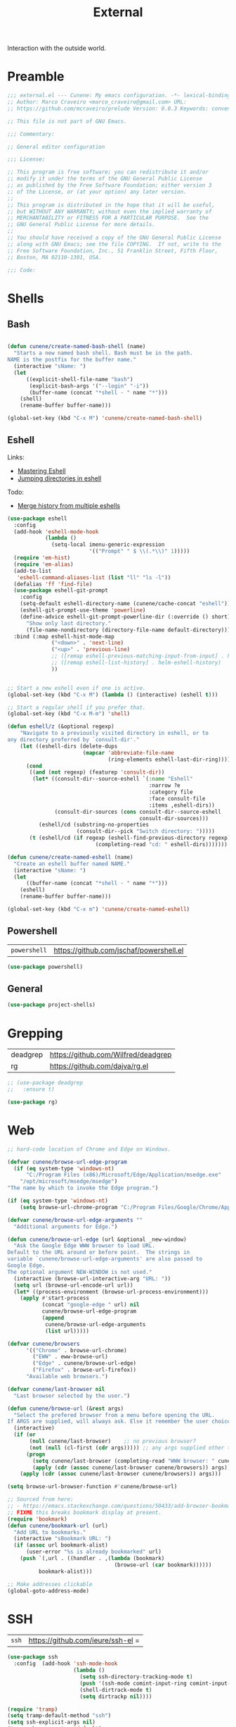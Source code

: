 :PROPERTIES:
:ID: 1A4D59C3-A56B-B7C4-54AB-6466F500580C
:END:
#+title: External
#+author: Marco Craveiro
#+options: <:nil c:nil todo:nil ^:nil d:nil date:nil author:nil toc:nil html-postamble:nil

Interaction with the outside world.

* Preamble

#+begin_src emacs-lisp
;;; external.el --- Cunene: My emacs configuration. -*- lexical-binding: t -*-
;; Author: Marco Craveiro <marco_craveiro@gmail.com> URL:
;; https://github.com/mcraveiro/prelude Version: 0.0.3 Keywords: convenience

;; This file is not part of GNU Emacs.

;;; Commentary:

;; General editor configuration

;;; License:

;; This program is free software; you can redistribute it and/or
;; modify it under the terms of the GNU General Public License
;; as published by the Free Software Foundation; either version 3
;; of the License, or (at your option) any later version.
;;
;; This program is distributed in the hope that it will be useful,
;; but WITHOUT ANY WARRANTY; without even the implied warranty of
;; MERCHANTABILITY or FITNESS FOR A PARTICULAR PURPOSE.  See the
;; GNU General Public License for more details.
;;
;; You should have received a copy of the GNU General Public License
;; along with GNU Emacs; see the file COPYING.  If not, write to the
;; Free Software Foundation, Inc., 51 Franklin Street, Fifth Floor,
;; Boston, MA 02110-1301, USA.

;;; Code:
#+end_src


* Shells
  :PROPERTIES:
  :ID: 564A7580-5A6E-DD64-C733-D0D5604FB41E
  :END:

** Bash

#+begin_src emacs-lisp

(defun cunene/create-named-bash-shell (name)
  "Starts a new named bash shell. Bash must be in the path.
NAME is the postfix for the buffer name."
  (interactive "sName: ")
  (let
      ((explicit-shell-file-name "bash")
       (explicit-bash-args '("--login" "-i"))
       (buffer-name (concat "*shell - " name "*")))
    (shell)
    (rename-buffer buffer-name)))

(global-set-key (kbd "C-x M") 'cunene/create-named-bash-shell)
#+end_src

** Eshell

Links:

- [[https://www.masteringemacs.org/article/complete-guide-mastering-eshell][Mastering Eshell]]
- [[https://karthinks.com/software/jumping-directories-in-eshell/][Jumping directories in eshell]]

Todo:

- [[https://emacs.stackexchange.com/questions/18564/merge-history-from-multiple-eshells][Merge history from multiple eshells]]

#+begin_src emacs-lisp
(use-package eshell
  :config
  (add-hook 'eshell-mode-hook
            (lambda ()
              (setq-local imenu-generic-expression
                          '(("Prompt" " $ \\(.*\\)" 1)))))
  (require 'em-hist)
  (require 'em-alias)
  (add-to-list
   'eshell-command-aliases-list (list "ll" "ls -l"))
  (defalias 'ff 'find-file)
  (use-package eshell-git-prompt
    :config
    (setq-default eshell-directory-name (cunene/cache-concat "eshell"))
    (eshell-git-prompt-use-theme 'powerline)
    (define-advice eshell-git-prompt-powerline-dir (:override () short)
      "Show only last directory."
      (file-name-nondirectory (directory-file-name default-directory))))
  :bind (:map eshell-hist-mode-map
              ("<down>" . 'next-line)
              ("<up>" . 'previous-line)
              ;; ([remap eshell-previous-matching-input-from-input] . helm-eshell-history)
              ;; ([remap eshell-list-history] . helm-eshell-history)
              ))


;; Start a new eshell even if one is active.
(global-set-key (kbd "C-x M") (lambda () (interactive) (eshell t)))

;; Start a regular shell if you prefer that.
(global-set-key (kbd "C-x M-m") 'shell)

(defun eshell/z (&optional regexp)
    "Navigate to a previously visited directory in eshell, or to
any directory proferred by `consult-dir'."
    (let ((eshell-dirs (delete-dups
                        (mapcar 'abbreviate-file-name
                                (ring-elements eshell-last-dir-ring)))))
      (cond
       ((and (not regexp) (featurep 'consult-dir))
        (let* ((consult-dir--source-eshell `(:name "Eshell"
                                             :narrow ?e
                                             :category file
                                             :face consult-file
                                             :items ,eshell-dirs))
               (consult-dir-sources (cons consult-dir--source-eshell
                                          consult-dir-sources)))
          (eshell/cd (substring-no-properties
                      (consult-dir--pick "Switch directory: ")))))
       (t (eshell/cd (if regexp (eshell-find-previous-directory regexp)
                            (completing-read "cd: " eshell-dirs)))))))

(defun cunene/create-named-eshell (name)
  "Create an eshell buffer named NAME."
  (interactive "sName: ")
  (let
      ((buffer-name (concat "*shell - " name "*")))
    (eshell)
    (rename-buffer buffer-name)))

(global-set-key (kbd "C-x m") 'cunene/create-named-eshell)
#+end_src

** Powershell

| =powershell= | [[https://github.com/jschaf/powershell.el]] |

#+begin_src emacs-lisp
(use-package powershell)
#+end_src

** General

#+begin_src emacs-lisp
(use-package project-shells)
#+end_src

* Grepping
  :PROPERTIES:
  :ID: 5B16D805-364F-EBF4-5D1B-B1ACECB48632
  :END:

| deadgrep | https://github.com/Wilfred/deadgrep |
| rg       | https://github.com/dajva/rg.el      |

#+begin_src emacs-lisp
;; (use-package deadgrep
;;   :ensure t)

(use-package rg)
#+end_src

* Web
  :PROPERTIES:
  :ID: 922783F2-AAC2-8E84-A853-6CE81B4363C5
  :END:

#+begin_src emacs-lisp
;; hard-code location of Chrome and Edge on Windows.

(defvar cunene/browse-url-edge-program
  (if (eq system-type 'windows-nt)
      "C:/Program Files (x86)/Microsoft/Edge/Application/msedge.exe"
    "/opt/microsoft/msedge/msedge")
"The name by which to invoke the Edge program.")

(if (eq system-type 'windows-nt)
    (setq browse-url-chrome-program "C:/Program Files/Google/Chrome/Application/chrome"))

(defvar cunene/browse-url-edge-arguments ""
  "Additional arguments for Edge.")

(defun cunene/browse-url-edge (url &optional _new-window)
  "Ask the Google Edge WWW browser to load URL.
Default to the URL around or before point.  The strings in
variable `cunene/browse-url-edge-arguments' are also passed to
Google Edge.
The optional argument NEW-WINDOW is not used."
  (interactive (browse-url-interactive-arg "URL: "))
  (setq url (browse-url-encode-url url))
  (let* ((process-environment (browse-url-process-environment)))
    (apply #'start-process
           (concat "google-edge " url) nil
           cunene/browse-url-edge-program
           (append
            cunene/browse-url-edge-arguments
            (list url)))))

(defvar cunene/browsers
      '(("Chrome" . browse-url-chrome)
        ("EWW" . eww-browse-url)
        ("Edge" . cunene/browse-url-edge)
        ("Firefox" . browse-url-firefox))
      "Available web browsers.")

(defvar cunene/last-browser nil
  "Last browser selected by the user.")

(defun cunene/browse-url (&rest args)
  "Select the prefered browser from a menu before opening the URL.
If ARGS are supplied, will always ask. Else it remember the user choice."
  (interactive)
  (if (or
       (null cunene/last-browser)    ;; no previous browser?
       (not (null (cl-first (cdr args))))) ;; any args supplied other than the URL?
      (progn
        (setq cunene/last-browser (completing-read "WWW browser: " cunene/browsers nil t ""))
        (apply (cdr (assoc cunene/last-browser cunene/browsers)) args))
    (apply (cdr (assoc cunene/last-browser cunene/browsers)) args)))

(setq browse-url-browser-function #'cunene/browse-url)

;; Sourced from here:
;; - https://emacs.stackexchange.com/questions/50433/add-browser-bookmark-to-bookmark-browser
;; FIXME this breaks bookmark display at present.
(require 'bookmark)
(defun cunene/bookmark-url (url)
  "Add URL to bookmarks."
  (interactive "sBookmark URL: ")
  (if (assoc url bookmark-alist)
      (user-error "%s is already bookmarked" url)
    (push `(,url . ((handler . ,(lambda (bookmark)
                                  (browse-url (car bookmark))))))
          bookmark-alist)))

;; Make addresses clickable
(global-goto-address-mode)
#+end_src

* SSH
  :PROPERTIES:
  :ID: 24C98A96-E9E8-4FB4-CF0B-6C58F63F9694
  :END:

| =ssh= | https://github.com/ieure/ssh-el =

#+begin_src emacs-lisp
(use-package ssh
  :config  (add-hook 'ssh-mode-hook
                     (lambda ()
                       (setq ssh-directory-tracking-mode t)
                       (push '(ssh-mode comint-input-ring comint-input-ring-index comint-bol) consult-mode-histories)
                       (shell-dirtrack-mode t)
                       (setq dirtrackp nil))))

(require 'tramp)
(setq tramp-default-method "ssh")
(setq ssh-explicit-args nil)
(tramp-change-syntax 'default)

;; Putty is expected to be on the path.
(when (string-equal system-type "windows-nt")
  (setq ssh-program "putty")
  (add-to-list 'tramp-methods
               `("plinkw"
                 (tramp-login-program        "plink")
                 ;; ("%h") must be a single element, see `tramp-compute-multi-hops'.
                 (tramp-login-args           (("-l" "%u") ("-P" "%p") ("-t")
                                              ("%h") ("\"")
                                              (,(format
                                                 "env 'TERM=%s' 'PROMPT_COMMAND=' 'PS1=%s'"
                                                 tramp-terminal-type
                                                 "$"))
                                              ("/bin/sh") ("\"")))
                 (tramp-remote-shell         "/bin/sh")
                 (tramp-remote-shell-login   ("-l"))
                 (tramp-remote-shell-args    ("-c"))
                 (tramp-default-port         22))
               ))
#+end_src

* Processes
  :PROPERTIES:
  :ID: 66882279-5623-6F14-FFFB-6D4E5175BA41
  :END:

| =prodigy= | https://github.com/rejeep/prodigy.el |

#+begin_src emacs-lisp
(use-package prodigy
  :bind ("C-c 8" . #'prodigy)
  :config
;;  (load "~/.config/emacs/services.el" 'noerror)
)
#+end_src

* Mongo
  :PROPERTIES:
  :ID: DDB730BE-9FCA-62C4-39CB-47F1E0D2CEDA
  :END:

| =inf-mongo= | https://github.com/endofunky/inf-mongo |

#+begin_src emacs-lisp
(use-package inf-mongo)

;; Examples:
;; (cunene/mongo-oid-from-date "2023-03-09")
;; (cunene/mongo-oid-from-date)
(defun cunene/mongo-oid-from-date (&optional date)
  "Return a valid MongoDB ObjectId for the specified DATE."
  (let ((timestamp
         (format "%x"
                 (time-to-seconds
                  (date-to-time (or date (current-time)))))) ;; FXIME: current time needs conversion
         (machine-id (s-pad-right 3 "\x00" (format "%x" (cl-random 16777216))))
         (pid (s-pad-right 2 "\x00" (format "%x" (emacs-pid))))
         (increment (s-pad-right 3 "\x00" (format "%x" (cl-random 16777216)))))
    (format "%s%s%s%s" timestamp machine-id pid increment))
  )

(defun cunene/object-id-to-timestamp (start end)
  "Given a region with a mongo ObjectId, return the timestamp.
START and END mark the region."
  (interactive "r")
  (let*
      ((object-id (buffer-substring-no-properties (mark) (point)))
       (timestamp-hex (substring-no-properties object-id 0 8))
       (timestamp-num (string-to-number timestamp-hex 16)))
    (message "Timestamp: %s"
             (format-time-string "%Y-%m-%d %a %H:%M:%S" timestamp-num)))
  )

(defun cunene/timet-to-timestamp (start end)
  "Given a region with a UNIX timestamp in time_t, return the human timestamp.
START and END mark the region."
  (interactive "r")
  (let*
      ((time-t-string (buffer-substring-no-properties (mark) (point)))
       (timestamp-num (string-to-number time-t-string))
       (timestamp-time (seconds-to-time timestamp-num)))
    (message "Timestamp: %s"
             (format-time-string "%Y-%m-%d %a %H:%M:%S" timestamp-time)))
  )

  #+end_src

* Logging

#+begin_src emacs-lisp
(use-package paimon)
#+end_src

* Postamble

#+begin_src emacs-lisp
;;; external.el ends here
#+end_src
